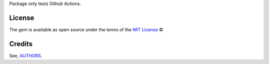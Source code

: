 Package only tests Github Actions.

License
-------

The gem is available as open source under the terms of the `MIT License`_ ©

Credits
-------

See, `AUTHORS`_.

.. _`AUTHORS`: https://github.com/williamcanin/tests-github-actions/blob/master/AUTHORS.rst
.. _MIT License: https://github.com/williamcanin/tests-github-actions/blob/master/LICENSE

